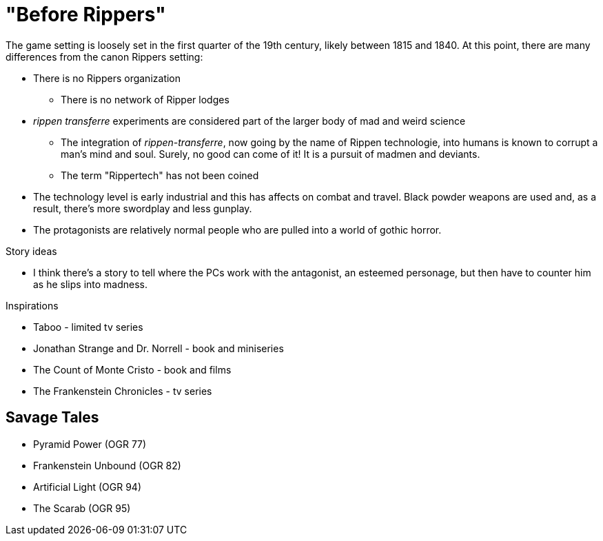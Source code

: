= "Before Rippers"

The game setting is loosely set in the first quarter of the 19th century, likely between 1815 and 1840.
At this point, there are many differences from the canon Rippers setting:

* There is no Rippers organization
** There is no network of Ripper lodges
* _rippen transferre_ experiments are considered part of the larger body of mad and weird science
** The integration of _rippen-transferre_, now going by the name of Rippen technologie, into humans is known to corrupt a man's mind and soul. 
Surely, no good can come of it!
It is a pursuit of madmen and deviants.
** The term "Rippertech" has not been coined
* The technology level is early industrial and this has affects on combat and travel.
Black powder weapons are used and, as a result, there's more swordplay and less gunplay.
* The protagonists are relatively normal people who are pulled into a world of gothic horror.




.Story ideas
* I think there's a story to tell where the PCs work with the antagonist, an esteemed personage, but then have to counter him as he slips into madness. 

.Inspirations
* Taboo - limited tv series
* Jonathan Strange and Dr. Norrell - book and miniseries
* The Count of Monte Cristo - book and films
* The Frankenstein Chronicles - tv series


== Savage Tales

* Pyramid Power (OGR 77)
* Frankenstein Unbound (OGR 82)
* Artificial Light (OGR 94)
* The Scarab (OGR 95)